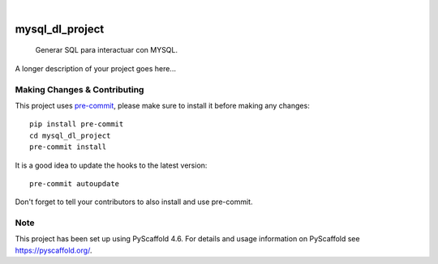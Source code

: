 .. These are examples of badges you might want to add to your README:
   please update the URLs accordingly

    .. image:: https://api.cirrus-ci.com/github/<USER>/mysql_dl_project.svg?branch=main
        :alt: Built Status
        :target: https://cirrus-ci.com/github/<USER>/mysql_dl_project
    .. image:: https://readthedocs.org/projects/mysql_dl_project/badge/?version=latest
        :alt: ReadTheDocs
        :target: https://mysql_dl_project.readthedocs.io/en/stable/
    .. image:: https://img.shields.io/coveralls/github/<USER>/mysql_dl_project/main.svg
        :alt: Coveralls
        :target: https://coveralls.io/r/<USER>/mysql_dl_project
    .. image:: https://img.shields.io/pypi/v/mysql_dl_project.svg
        :alt: PyPI-Server
        :target: https://pypi.org/project/mysql_dl_project/
    .. image:: https://img.shields.io/conda/vn/conda-forge/mysql_dl_project.svg
        :alt: Conda-Forge
        :target: https://anaconda.org/conda-forge/mysql_dl_project
    .. image:: https://pepy.tech/badge/mysql_dl_project/month
        :alt: Monthly Downloads
        :target: https://pepy.tech/project/mysql_dl_project
    .. image:: https://img.shields.io/twitter/url/http/shields.io.svg?style=social&label=Twitter
        :alt: Twitter
        :target: https://twitter.com/mysql_dl_project

.. image:: https://img.shields.io/badge/-PyScaffold-005CA0?logo=pyscaffold
    :alt: Project generated with PyScaffold
    :target: https://pyscaffold.org/

|

================
mysql_dl_project
================


    Generar SQL para interactuar con MYSQL.


A longer description of your project goes here...


.. _pyscaffold-notes:

Making Changes & Contributing
=============================

This project uses `pre-commit`_, please make sure to install it before making any
changes::

    pip install pre-commit
    cd mysql_dl_project
    pre-commit install

It is a good idea to update the hooks to the latest version::

    pre-commit autoupdate

Don't forget to tell your contributors to also install and use pre-commit.

.. _pre-commit: https://pre-commit.com/

Note
====

This project has been set up using PyScaffold 4.6. For details and usage
information on PyScaffold see https://pyscaffold.org/.
